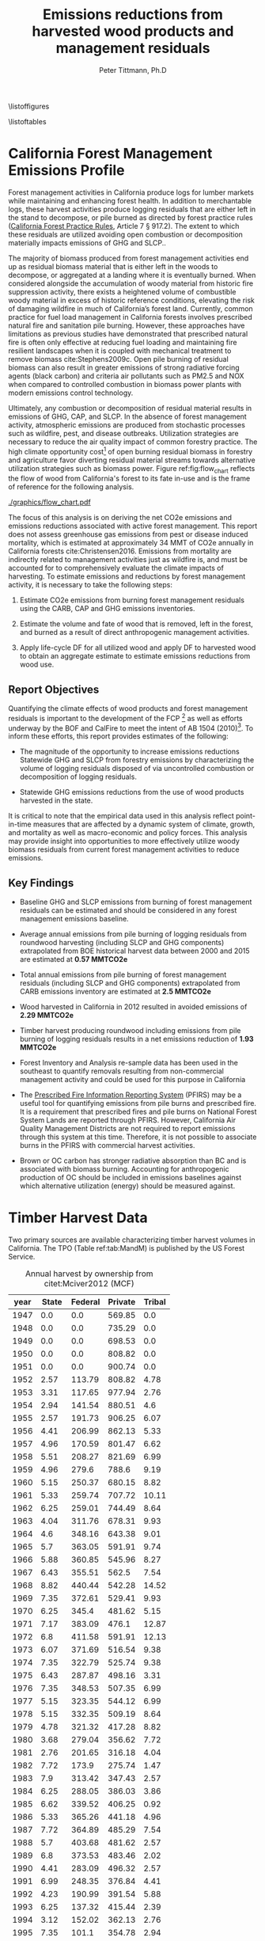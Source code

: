#+TITLE: Emissions reductions from harvested wood products and management residuals
#+AUTHOR: Peter Tittmann, Ph.D
#+email: pwt@berkeley.edu
#+LaTeX_CLASS: article
#+LaTeX_CLASS_OPTIONS: [a4paper,titlepage]
#+LaTeX_HEADER: \usepackage{amssymb,amsmath}
#+LaTeX_HEADER: \usepackage{natbib}
#+LaTeX_HEADER: \usepackage[margin=2cm]{geometry}
#+LaTeX_HEADER: \usepackage{fancyhdr} %For headers and footers
#+LaTeX_HEADER: \pagestyle{fancy} %For headers and footers
#+LATEX_HEADER: \usepackage{acronym}
#+LATEX_HEADER: \usepackage{fontspec}
#+latex_header: \usepackage{authblk} 
#+latex_header: \affil[1]{UC Berkeley, Woody Biomass Group}
#+LATEX_HEADER_EXTRA: \setmainfont{FreightSans Pro}
#+LATEX_HEADER_EXTRA:\acrodef{GHG}{Greenhouse Gas}
#+LATEX_HEADER_EXTRA:\acrodef{SLCP}{Short-Lived Climate Pollutants}
#+LATEX_HEADER_EXTRA:\acrodef{CAP}{Criteria Air Pollutants}
#+LATEX_HEADER_EXTRA:\acrodef{PM2.5}{Particulate Matter 2.5 $\mu$m}
#+LATEX_HEADER_EXTRA:\acrodef{NOX}{Oxides of Nitrogen}
#+LATEX_HEADER_EXTRA:\acrodef{CO2e}{Carbon Dioxide Equivalents}
#+LATEX_HEADER_EXTRA:\acrodef{CARB}{California Air Resources Board}
#+LATEX_HEADER_EXTRA:\acrodef{DF}{Displacement Factor}
#+LATEX_HEADER_EXTRA:\acrodef{FCP}{Forest Climate Plan}
#+LATEX_HEADER_EXTRA:\acrodef{BOF}{California Board of Forestry}
#+LATEX_HEADER_EXTRA:\acrodef{BC}{Black Carbon}
#+LATEX_HEADER_EXTRA:\acrodef{TC}{Total Carbon}
#+LATEX_HEADER_EXTRA:\acrodef{BOE}{California Board of Equalization}
#+LATEX_HEADER_EXTRA:\acrodef{TPO}{Timber Products Output}
#+LATEX_HEADER_EXTRA:\acrodef{OC}{Organic Carbon}
#+LaTeX_HEADER: \usepackage{lastpage} %For getting page x of y
#+LaTeX_HEADER: \usepackage{float} %Allows the figures to be positioned and formatted nicely
#+LaTeX_HEADER: \floatstyle{boxed} %using this

#+LaTeX_HEADER: \restylefloat{figure} %and this command
#+LaTeX_HEADER: \usepackage{url} %Formatting of yrls
#+LATEX_HEADER: \rhead{\includegraphics[width=3cm]{berkeley}}
#+LaTeX_HEADER: \chead{}
#+LaTeX_HEADER: \lfoot{Draft}
#+LaTeX_HEADER: \cfoot{}
#+LaTex_HEADER: \setlength{\parskip}{1em}
#+LaTeX_HEADER: \rfoot{\thepage\ of \pageref{LastPage}}

\thispagestyle{empty}
 
\listoffigures
 
\listoftables
 
\newpage
 
\pagenumbering{arabic}
\begin{vplace}[0.7]

\small In accordance with Federal law and U.S. Department of Agriculture policy, this institution is prohibited from discriminating on the basis of race, color, national origin, sex, age, or disability. (Not all prohibited bases apply to all programs.)
To file a complaint of discrimination, write USDA, Director, Office of Civil Rights, Room 326-W, Whitten Building, 1400 Independence Avenue, SW, Washington, DC 20250-9410 or call (202) 720-5964 (voice and TDD).
USDA is an equal opportunity provider and employer.
\end{vplace}

\pagebreak
* California Forest Management Emissions Profile

Forest management activities in California produce logs for lumber markets while maintaining and enhancing forest health. In addition to merchantable logs, these harvest activities produce logging residuals that are either left in the stand to decompose, or pile burned as directed by forest practice rules ([[http://calfire.ca.gov/resource_mgt/downloads/2013_FP_Rulebook_with_Tech_RuleNo1.pdf][California Forest Practice Rules]], Article 7 §
917.2). The extent to which these residuals are utilized avoiding open combustion or decomposition materially impacts emissions of \ac{GHG} and \ac{SLCP}..

The majority of biomass produced from forest management activities end up as residual biomass material that is either left in the woods to decompose, or aggregated at a landing where it is eventually burned. When considered alongside the accumulation of woody material from historic fire suppression activity, there exists a heightened volume of combustible woody material in excess of historic reference conditions, elevating the risk of damaging wildfire in much of California’s forest land. Currently, common practice for fuel load management in California forests involves prescribed natural fire and sanitation pile burning. However, these approaches have limitations as previous studies have demonstrated that prescribed natural fire is often only effective at reducing fuel loading and maintaining fire resilient landscapes when it is coupled with mechanical treatment to remove biomass cite:Stephens2009c. Open pile burning of residual biomass can also result in greater emissions of strong radiative forcing agents (black carbon) and criteria air pollutants such as \ac{PM2.5} and \ac{NOX} when compared to controlled combustion in biomass power plants with modern emissions control technology. 

Ultimately, any combustion or decomposition of residual material results in emissions of \ac{GHG}, \ac{CAP}, and \ac{SLCP}. In the absence of forest management activity, atmospheric emissions are produced from stochastic processes such as wildfire, pest, and disease outbreaks. Utilization strategies are necessary to reduce the air quality impact of common forestry practice. The high climate opportunity cost[fn:4] of open burning residual biomass in forestry and agriculture favor diverting residual material streams towards alternative utilization strategies such as biomass power. Figure ref:fig:flow_chart reflects the flow of wood
from California's forest to its fate in-use and is the frame of
reference for the following analysis.

#+CAPTION: Wood flows from timber harvest in California \label{fig:flow_chart}
#+ATTR_LATEX: :width 0.75\textwidth
[[./graphics/flow_chart.pdf]]

# [[https://www.lucidchart.com/publicSegments/view/fb78eea4-7fba-4a78-8e98-25fdd66a3df2/image.png]]



# #+CAPTION: Overview of fates of wood resulting from harvest and mortality in California forests. Note that time is not represented in this figure. \label{fig:wood_fates} 
# #+ATTR_LATEX: :width 0.75\textwidth
# [[./graphics/wood_fates_rs.pdf]]


The focus of this analysis is on deriving the net \ac{CO2e} emissions and emissions reductions associated with active forest management. This report does not assess greenhouse gas emissions from pest or disease induced mortality, which is estimated at approximately 34 MMT of \ac{CO2e} annually in California forests cite:Christensen2016. Emissions from mortality are indirectly related to management activities just as wildfire is, and must be accounted for to comprehensively evaluate the climate impacts of harvesting. To estimate emissions and reductions by forest  management activity, it is necessary to take the following steps:

1. Estimate \ac{CO2e} emissions from burning forest management
   residuals using the \ac{CARB}, \ac{CAP} and \ac{GHG} emissions inventories.

2. Estimate the volume and fate of wood that is removed, left in the
   forest, and burned as a result of direct anthropogenic management
   activities.

3. Apply life-cycle \ac{DF} for all utilized wood and apply \ac{DF} to harvested wood to obtain an aggregate estimate to estimate emissions reductions from wood use.

** Report Objectives

Quantifying the climate effects of wood products and forest management
residuals is important to the development of the \ac{FCP} [fn:1] as well as efforts underway by the \ac{BOF} and CalFire to meet the intent of AB 1504 (2010)[fn:2]. To inform these efforts, this report provides estimates of the following:

 - The magnitude of the opportunity to increase emissions reductions Statewide \ac{GHG} and \ac{SLCP} from forestry emissions by characterizing the volume  of logging residuals disposed of via uncontrolled combustion or decomposition of logging residuals.

 - Statewide \ac{GHG} emissions reductions from the use of wood products harvested in the state.

It is critical to note that the empirical data used in this analysis reflect point-in-time measures that are affected by a dynamic system of climate, growth, and mortality as well as macro-economic and policy forces. This analysis may provide insight into opportunities to more effectively utilize woody biomass residuals from current forest management activities to reduce emissions. 

** Key Findings
- Baseline \ac{GHG} and \ac{SLCP} emissions from burning of forest
  management residuals can be estimated and should be considered in
  any forest management emissions baseline.

- Average annual emissions from pile burning of logging residuals from roundwood harvesting
  (including \ac{SLCP} and \ac{GHG} components) extrapolated from \ac{BOE} historical harvest data between 2000 and 2015 are estimated at *0.57 MMTCO2e*

- Total annual emissions from pile burning of forest management residuals
  (including \ac{SLCP} and \ac{GHG} components) extrapolated from CARB emissions
  inventory are estimated at *2.5 MMTCO2e*

- Wood harvested in California in 2012 resulted in avoided emissions of
  *2.29 MMTCO2e*

- Timber harvest producing roundwood including emissions from pile burning of logging residuals results in a net emissions reduction of *1.93 MMTCO2e*

- Forest Inventory and Analysis re-sample data has been used in the
  southeast to quantify removals resulting from non-commercial
  management activity and could be used for this purpose in California

- The [[https://ssl.arb.ca.gov/pfirs/][Prescribed Fire Information Reporting System]] (PFIRS) may be a useful tool for quantifying
  emissions from pile burns and prescribed fire. It is a requirement that prescribed fires and pile
  burns on National Forest System Lands are reported through PFIRS. However, California Air Quality Management
  Districts are not required to report emissions through this system at this time. Therefore, it is not possible to associate burns in the PFIRS with commercial harvest activities.

- Brown or \ac{OC} carbon has stronger radiative absorption than \ac{BC} and is associated with biomass burning. Accounting for anthropogenic production of \ac{OC} should be included in emissions baselines against which alternative utilization (energy) should be measured against.

* Timber Harvest Data

Two primary sources are available characterizing timber harvest volumes in California.  The \ac{TPO} (Table ref:tab:MandM) is published by the US Forest Service. 

#+NAME:   tab:MandM
#+BEGIN_SRC sqlite :db fcat_biomass.sqlite :colnames yes :exports results
select year, printf("%.2f",state/5.44) "State", printf("%.2f",(blm+nat_forest)/5.44) "Federal", printf("%.2f",private/5.44) "Private", printf("%.2f",tribal/5.44) "Tribal" from mm_hist;
#+END_SRC

#+ATTR_LATEX: :environment longtable
#+CAPTION: Annual harvest by ownership from citet:Mciver2012 (MCF)\label{tab:MandM}
#+RESULTS: tab:MandM
| year | State | Federal | Private | Tribal |
|------+-------+---------+---------+--------|
| 1947 |   0.0 |     0.0 |  569.85 |    0.0 |
| 1948 |   0.0 |     0.0 |  735.29 |    0.0 |
| 1949 |   0.0 |     0.0 |  698.53 |    0.0 |
| 1950 |   0.0 |     0.0 |  808.82 |    0.0 |
| 1951 |   0.0 |     0.0 |  900.74 |    0.0 |
| 1952 |  2.57 |  113.79 |  808.82 |   4.78 |
| 1953 |  3.31 |  117.65 |  977.94 |   2.76 |
| 1954 |  2.94 |  141.54 |  880.51 |    4.6 |
| 1955 |  2.57 |  191.73 |  906.25 |   6.07 |
| 1956 |  4.41 |  206.99 |  862.13 |   5.33 |
| 1957 |  4.96 |  170.59 |  801.47 |   6.62 |
| 1958 |  5.51 |  208.27 |  821.69 |   6.99 |
| 1959 |  4.96 |   279.6 |   788.6 |   9.19 |
| 1960 |  5.15 |  250.37 |  680.15 |   8.82 |
| 1961 |  5.33 |  259.74 |  707.72 |  10.11 |
| 1962 |  6.25 |  259.01 |  744.49 |   8.64 |
| 1963 |  4.04 |  311.76 |  678.31 |   9.93 |
| 1964 |   4.6 |  348.16 |  643.38 |   9.01 |
| 1965 |   5.7 |  363.05 |  591.91 |   9.74 |
| 1966 |  5.88 |  360.85 |  545.96 |   8.27 |
| 1967 |  6.43 |  355.51 |   562.5 |   7.54 |
| 1968 |  8.82 |  440.44 |  542.28 |  14.52 |
| 1969 |  7.35 |  372.61 |  529.41 |   9.93 |
| 1970 |  6.25 |   345.4 |  481.62 |   5.15 |
| 1971 |  7.17 |  383.09 |   476.1 |  12.87 |
| 1972 |   6.8 |  411.58 |  591.91 |  12.13 |
| 1973 |  6.07 |  371.69 |  516.54 |   9.38 |
| 1974 |  7.35 |  322.79 |  525.74 |   9.38 |
| 1975 |  6.43 |  287.87 |  498.16 |   3.31 |
| 1976 |  7.35 |  348.53 |  507.35 |   6.99 |
| 1977 |  5.15 |  323.35 |  544.12 |   6.99 |
| 1978 |  5.15 |  332.35 |  509.19 |   8.64 |
| 1979 |  4.78 |  321.32 |  417.28 |   8.82 |
| 1980 |  3.68 |  279.04 |  356.62 |   7.72 |
| 1981 |  2.76 |  201.65 |  316.18 |   4.04 |
| 1982 |  7.72 |   173.9 |  275.74 |   1.47 |
| 1983 |   7.9 |  313.42 |  347.43 |   2.57 |
| 1984 |  6.25 |  288.05 |  386.03 |   3.86 |
| 1985 |  6.62 |  339.52 |  406.25 |   0.92 |
| 1986 |  5.33 |  365.26 |  441.18 |   4.96 |
| 1987 |  7.72 |  364.89 |  485.29 |   7.54 |
| 1988 |   5.7 |  403.68 |  481.62 |   2.57 |
| 1989 |   6.8 |  373.53 |  483.46 |   2.02 |
| 1990 |  4.41 |  283.09 |  496.32 |   2.57 |
| 1991 |  6.99 |  248.35 |  376.84 |   4.41 |
| 1992 |  4.23 |  190.99 |  391.54 |   5.88 |
| 1993 |  6.25 |  137.32 |  415.44 |   2.39 |
| 1994 |  3.12 |  152.02 |  362.13 |   2.76 |
| 1995 |  7.35 |   101.1 |  354.78 |   2.94 |
| 1996 | 10.11 |    86.4 |  365.81 |   2.39 |
| 1997 |  8.64 |  101.65 |   375.0 |   2.76 |
| 1998 |  4.78 |   83.46 |  356.62 |   2.94 |
| 1999 |   0.0 |     0.0 |  349.26 |    0.0 |
| 2000 |  3.49 |   63.42 |  345.59 |   1.84 |
| 2001 |  2.94 |   56.07 |  272.06 |   1.84 |
| 2002 |  0.18 |   31.38 |  279.41 |    2.5 |
| 2003 |  0.18 |   28.85 |  277.57 |   3.29 |
| 2004 |  0.18 |   20.78 |  292.28 |   3.05 |
| 2005 |  0.18 |   43.66 |  275.74 |   1.95 |
| 2006 |  0.74 |   41.61 |  318.01 |   2.37 |
| 2007 |  0.18 |   58.57 |  264.71 |   3.55 |
| 2008 |  0.18 |    37.7 |  233.46 |   2.48 |
| 2009 |  0.18 |   30.37 |  136.95 |   0.72 |
| 2010 |  0.18 |   49.89 |  189.34 |   1.79 |
| 2011 |  0.18 |   55.42 |  207.72 |    2.1 |
| 2012 |  5.13 |   37.39 |  218.75 |   1.49 |




In addition to the \ac{TPO}, the \ac{BOE} also reports historic timber harvest volumes.  Comparing between years where both sources report data, the BOE database reports on average, 8% less volume than the TPO (Table ref:tab:tpo_boe) database. This is reasonable considering that:

1. BOE data may be under-reported, as there may be a financial incentive to reduce tax burden
2. BOE does not include volume harvested from native American tribal lands in the state

#+NAME:   tab:tpo_boe
#+BEGIN_SRC sqlite :db fcat_biomass.sqlite :colnames yes :exports results
select year, state+blm+nat_forest+private as "McIver, et. al. (2012) MMBF", total_mmbf "BOE MMBF", printf("%.2f",total_mmbf/(state+blm+nat_forest+private)) as "BOE/M&M" from mm_hist join boe using (year) where state+blm+nat_forest+private >0;
#+END_SRC

#+ATTR_LATEX: :environment longtable
#+CAPTION: Total annual harvest reported by citet:Mciver2012 and California Board of Equalization.\label{tab:tpo_boe}
#+RESULTS: tab:tpo_boe
| year | McIver, et. al. (2012) MMBF | BOE MMBF | BOE/M&M |
|------+-----------------------------+----------+---------|
| 1978 |                      4606.0 |     4491 |    0.98 |
| 1979 |                      4044.0 |     3991 |    0.99 |
| 1980 |                      3478.0 |     3164 |    0.91 |
| 1981 |                      2832.0 |     2672 |    0.94 |
| 1982 |                      2488.0 |     2318 |    0.93 |
| 1983 |                      3638.0 |     3358 |    0.92 |
| 1984 |                      3701.0 |     3546 |    0.96 |
| 1985 |                      4093.0 |     3818 |    0.93 |
| 1986 |                      4416.0 |     4265 |    0.97 |
| 1987 |                      4667.0 |     4500 |    0.96 |
| 1988 |                      4847.0 |     4670 |    0.96 |
| 1989 |                      4699.0 |     4424 |    0.94 |
| 1990 |                      4264.0 |     4021 |    0.94 |
| 1991 |                      3439.0 |     3195 |    0.93 |
| 1992 |                      3192.0 |     2973 |    0.93 |
| 1993 |                      3041.0 |     2871 |    0.94 |
| 1994 |                      2814.0 |     2316 |    0.82 |
| 1995 |                      2520.0 |     2306 |    0.92 |
| 1996 |                      2515.0 |     2273 |     0.9 |
| 1997 |                      2640.0 |     2400 |    0.91 |
| 1998 |                      2420.0 |     2091 |    0.86 |
| 1999 |                      2429.0 |     2144 |    0.88 |
| 2000 |                      2244.0 |     1966 |    0.88 |
| 2001 |                      1801.0 |     1603 |    0.89 |
| 2002 |                     1691.73 |     1690 |     1.0 |
| 2003 |                     1667.95 |     1663 |     1.0 |
| 2004 |                   1704.0305 |     1706 |     1.0 |
| 2005 |                      1738.5 |     1725 |    0.99 |
| 2006 |                     1960.35 |     1631 |    0.83 |
| 2007 |                      1759.6 |     1626 |    0.92 |
| 2008 |                   1476.0745 |     1372 |    0.93 |
| 2009 |                      911.19 |      805 |    0.88 |
| 2010 |                     1302.38 |     1161 |    0.89 |
| 2011 |                      1432.5 |     1288 |     0.9 |
| 2012 |                      1421.3 |     1307 |    0.92 |

The \ac{TPO} reports harvest from tribal lands, which produces an average 0.74% of the total annual harvest in the state for the 37 years of parallel data. For
this analysis we relied more on \ac{BOE} estimates but use \ac{TPO} when necessary. 

* Estimating CO2 Equivalent Emissions from In-Forest Biomass Combustion


The \ac{CARB} reports on emissions from in-forest biomass combustion with current \ac{GHG} and \ac{CAP} [[http://www.arb.ca.gov/ei/ei.htm][emissions inventories]]. Both are necessary resources for establishing aggregate annual climate-forcing emissions (Figure ref:fig:burn_diag). 
The GHG inventory captures
gases with radiative forcing properties including CO2 and CH4, but does not capture elemental
carbon or \ac{BC} emissions which also have strong radiative
forcing properties (Table ref:tab:bc_gwp). The citet:CaliforniaAirResourcesBoard2015,CaliforniaAirResourcesBoard2016
\ac{CAP} report captures \ac{SLCP} emissions from wildfire
(src_python{return(0.66*122)} MMTCO2e) and prescribed fire
(src_python{return(0.03*122)} MMTCO2e) from which black carbon emissions may be estimated. However, no reference in the CAP report is made to the source of these
SLCP estimates. When viewed in aggregate, a comprehensive reporting of total climate impact from anthropogenic burning may be estimated. 


#+CAPTION: Data sources available from CARB for estimating \ac{GHG} and \ac{SLCP} emissions from forest management. \label{fig:burn_diag}
#+ATTR_LATEX: :width 0.75\textwidth
#+Results: fig:burn_diag
[[./graphics/burning.pdf]]

The \ac{GHG} inventory captures
gases with radiative forcing properties including CO2 and CH4, but does not capture elemental
carbon or \ac{BC} emissions which also have strong radiative
forcing properties (Table ref:tab:bc_gwp). 

#+NAME: tab:bc_gwp
#+BEGIN_SRC sqlite :db fcat_biomass.sqlite :colnames yes :exports results
select gwp_20 "GWP_{20}",
       gwp_20_std "GWP\sigma_{20}",
       gwp_100 "GWP_{100}",
       gwp_100_std "GWP\sigma_{100}",
       gwp_500 "GWP_{500}",
       gwp_500_std "GWP\sigma_{500}",
       source "Source" from bc_gwp;
#+END_SRC

#+CAPTION: Range of Global Warming Potential(GWP) values for Black Carbon.\label{tab:bc_gwp}
#+RESULTS: tab:bc_gwp
| GWP_{20} | GWP\sigma_{20} | GWP_{100} | GWP\sigma_{100} | GWP_{500} | GWP\sigma_{500} | Source                          |
|----------+----------------+-----------+-----------------+-----------+-----------------+---------------------------------|
|   2200.0 |         888.82 |    633.33 |          255.41 |    193.33 |           77.67 | citet:Fuglestvedt2010           |
|   3200.0 |                |     900.0 |                 |           |                 | citet:CaliforniaAirResourcesBoard2015 |


The citet:CaliforniaAirResourcesBoard2015,CaliforniaAirResourcesBoard2016
\ac{CAP} report captures \ac{SLCP} emissions from wildfire
(src_python{return(0.66*122)} MMTCO2e) and prescribed fire
(src_python{return(0.03*122)} MMTCO2e) from which \ac{BC} emissions may be estimated. However, no reference in the \ac{CAP} report is made to the source of these
SLCP estimates. When viewed in aggregate, a comprehensive estimate of total climate impact from anthropogenic burning may be made. 

** Estimating biomass combustion from 'Forest Management' using the \acl{CARB} \acl{CAP} inventory.

To estimate total biomass from \ac{PM2.5}, I assume 90% consumption of biomass in piles and use the relationship of pile tonnage to PM emissions as calculated from the [[http://depts.washington.edu/nwfire/piles/][Piled Fuels Biomass and Emissions Calculator]] provided by the Washington State Department of Natural Resources (Table ref:tab:pfbec). This calculator is based on the [[http://www.fs.fed.us/pnw/fera/research/smoke/consume/index.shtml][Consume]] fire behavior model published by the US Forest Service. 

#+NAME: tab:pfe_calc
#+BEGIN_SRC python :results raw :exports results
import pandas as pd
from tabulate import tabulate

# Emissions ratios frrom consume
pfbec = pd.read_csv('fera_pile_cemissions.csv', header=1)
items=['Pile Type',
       'Adjusted Volume (ft^3)',
       'Pile Biomass (tons)',
       'Consumed Fuel (tons)',
       'PM2.5 (tons)',
       'CO2 (tons)',
       'CH4 (tons)']
items.pop(1)
return(tabulate([list(row) for row in pfbec[items].values], headers=items, tablefmt = 'orgtbl'))
#+END_SRC
#+NAME: pfbec
#+CAPTION: Ratios of biomass to \ac{GHG} emissions from the Piled Fuels Emissions Calculator and based on the CONSUME model.label:tab:pfbec 
#+RESULTS: tab:pfe_calc
| Pile Type   | Pile Biomass (tons) | Consumed Fuel (tons) | PM2.5 (tons) | CO2 (tons) | CH4 (tons) |
|-------------+---------------------+----------------------+--------------+------------+------------|
| Half sphere |             1.36018 |              1.22416 |   0.00826308 |    2.03664 | 0.00343071 |


The ratio of \ac{PM2.5} to unburned tonnage used in this report are found in Table ref:tab:pm_ratios. 

#+CAPTION: Ratio of piled biomass \ac{PM2.5} used in this report. label:tab:pm_ratios
| Ratio                     |     Value |
|---------------------------+-----------|
| \ac{PM2.5} \Delta Biomass | 164.60932 |
#+TBLFM: @2$2=remote(pfbec,@2$2)/remote(pfbec,@2$4)


Using these ratios we then estimate biomass consumed based on reported \ac{PM2.5} emissions in the \ac{CARB} \ac{CAP} inventory (Table ref:tab:cap_biomass)

#+NAME:   tab:cap_pmbiomass2015
#+BEGIN_SRC sqlite :db fcat_biomass.sqlite :colnames yes :exports results
select year,printf("%.2f","PM2_5"*365) "PM2.5 (t)", printf("%.2f","PM2_5"*365*(1.360178/0.008263)) "Pile-Burned Biomass (t)" from cpe_allyears where eicsoun = 'FOREST MANAGEMENT';
#+END_SRC
#+CAPTION: Forest biomass burned in piles based on ARB-reported PM2.5 emissions in the 'Forest Management' category. label:tab:cap_biomass
#+RESULTS: tab:cap_pmbiomass2015
| YEAR | PM2.5 (t) | Pile-Burned Biomass (t) |
|------+-----------+-------------------------|
| 2000 |   5474.31 |               901129.28 |
| 2005 |   5474.31 |               901129.28 |
| 2010 |   5474.31 |               901129.28 |
| 2012 |    5477.3 |               901621.96 |
| 2015 |   5480.51 |               902150.69 |

** Estimating biomass combustion from using the \acl{CARB} \acl{CAP} inventory.
The estimate of biomass consumed in 'Forest 'Management' using this methodology far exceeds the total volume of biomass residuals produced from commercial timber harvesting in the state. Using the \ac{BOE} historical harvest data, logging residual production rates for commercial timber harvest from cite:Morgan and bioenergy consumption from cite:Mciver2012 (Table ref:tab:bio_vol) we can estimate the volume of logging residuals produced.

#+NAME: bar
#+BEGIN_SRC sqlite :db fcat_biomass.sqlite :colnames yes :exports results
select "index" as year,
       Bioenergy as "Percent of roundwood harvest used in bioenergy"
from mciver_bio
where "Bioenergy" is not null;
#+END_SRC

#+CAPTION: % volume of wood diverted to Bioenergy use by year \label{tab:bio_vol}
#+RESULTS: bar
| year | Percent of roundwood harvest used in bioenergy |
|------+------------------------------------------------|
| 2000 |                                            2.4 |
| 2006 |                                            3.6 |
| 2012 |                                            8.2 |

The availability of data for bioenergy consumption of logging residuals does not allow us to precisely estimate the consumption for years other than reported by cite:Mciver2012. In this analysis, for years that bioenergy consumption is reported, I use that value. As the states biomass energy infrastructure began to consume substantial amounts of residual in the early 1980's citep:Morris2000, we assume that the average consumption from the 3 years reported is representative annual consumption. For years before 1980, we assume no bioenergy consumption.  This approach is less than ideal as there has been a great deal of variability in the appetite for logging residuals from biomass power plants. Un-utilized logging residues are estimated from logging residuals not used in bioenergy (Table ref:tab:un_lr). These results are based on a normal probability distribution defined by an estimate (0.0615 cf logging residuals per cf of growing-stock removals) and a range (\pm 0.00229 cf/cf) at the 95% confidence interval for logging residual generation from roundwood harvest. This is one of several factors contributing to instances where bioenergy consumption is greater than logging residues  produced. Other factors include:

+ Lack of temporal resolution in bioenergy consumption
+ Consumption by biomass power plants of in-woods residuals produced from forest management that did not result in commercial roundwood harvest


#+NAME: tab:unused_lr
#+BEGIN_SRC python :results raw :exports results
import pandas as pd
import utils as ut
from tabulate import tabulate

wood_density = ut.constants['wDens']['value']
mt2lbs = 2204.62  # lbs/metric ton
sqdb = ut.sqlitedb()
sqdb['cx'].create_function('log_res', 2, ut.lr)

lr = pd.read_sql_query('select year, total_mmbf/{0} totalmcf, log_res(year, total_mmbf/{0}) logres_mcf from boe'.format(ut.mmbf2mcf),
                       sqdb['cx'])

lr['lr_mbdt'] = lr['logres_mcf'] * wood_density / mt2lbs
lr['tBioe_mbdt'] = lr['totalmcf']* lr['year'].apply(ut.bioPct) *wood_density / mt2lbs
lr['lr_unutilized'] = lr['lr_mbdt']-lr['tBioe_mbdt']
lr.to_sql('lr_un', sqdb['cx'], if_exists = 'replace')
showcolumns=['year','lr_mbdt','tBioe_mbdt', 'lr_unutilized']
return(tabulate([list(row) for row in lr[showcolumns].values], headers=['Year','Logging Residues','Bioenergy','Unutilized Logging Residuals'], tablefmt = 'orgtbl'))
#+END_SRC
#+ATTR_LaTeX: \longtable
#+CAPTION: Probabilistic disposition of logging residuals from roundwood harvest in CA. Volume in million bone-dry tons.label:tab:un_lr  
#+RESULTS: tab:unused_lr
| Year | Logging Residues | Bioenergy | Unutilized Logging Residuals |
|------+------------------+-----------+------------------------------|
| 1978 |          1.30095 |         0 |                      1.30095 |
| 1979 |        0.0585309 |         0 |                    0.0585309 |
| 1980 |         0.458728 |  0.348909 |                     0.109819 |
| 1981 |           0.5861 |  0.294654 |                     0.291446 |
| 1982 |         0.474519 |  0.255616 |                     0.218903 |
| 1983 |          1.19354 |  0.370302 |                     0.823238 |
| 1984 |         0.951765 |  0.391033 |                     0.560732 |
| 1985 |          1.31912 |  0.421028 |                     0.898092 |
| 1986 |          1.11167 |  0.470321 |                     0.641351 |
| 1987 |         0.842042 |  0.496235 |                     0.345807 |
| 1988 |         0.601367 |  0.514982 |                    0.0863847 |
| 1989 |          1.03686 |  0.487854 |                      0.54901 |
| 1990 |          1.08897 |  0.443414 |                     0.645556 |
| 1991 |          1.05167 |  0.352327 |                     0.699341 |
| 1992 |         0.824893 |  0.327846 |                     0.497047 |
| 1993 |         0.787983 |  0.316598 |                     0.471385 |
| 1994 |         0.641195 |  0.255396 |                     0.385799 |
| 1995 |          0.55756 |  0.254293 |                     0.303267 |
| 1996 |          0.41068 |  0.250654 |                     0.160026 |
| 1997 |         0.423072 |  0.264659 |                     0.158413 |
| 1998 |         0.222745 |  0.230584 |                  -0.00783889 |
| 1999 |         0.176955 |  0.236429 |                   -0.0594733 |
| 2000 |         0.363598 |  0.109927 |                     0.253672 |
| 2001 |         0.283905 |   0.17677 |                     0.107135 |
| 2002 |         0.301036 |  0.186364 |                     0.114672 |
| 2003 |         0.274753 |  0.183387 |                    0.0913665 |
| 2004 |         0.180825 |  0.188128 |                  -0.00730354 |
| 2005 |         0.256487 |  0.190224 |                     0.066263 |
| 2006 |         0.300147 |  0.136793 |                     0.163353 |
| 2007 |         0.120752 |  0.179306 |                    -0.058554 |
| 2008 |         0.211075 |  0.151297 |                    0.0597787 |
| 2009 |        0.0990515 |  0.088771 |                    0.0102805 |
| 2010 |         0.142185 |  0.128029 |                    0.0141567 |
| 2011 |         0.145133 |  0.142034 |                    0.0030994 |
| 2012 |         0.215804 |  0.249688 |                   -0.0338835 |
| 2013 |          0.22961 |  0.181402 |                    0.0482086 |
| 2014 |         0.162424 |  0.161662 |                  0.000761788 |

In the absence of empirical data reflecting the actual combustion of logging residuals and considering that in much of the states timber producing region tree-length or log-length yarding methods are used which do not result in accumulation of logging residuals at a landing as is the case with whole-tree yarding, we might assume 50% of the logging residuals not used in bioenergy would be burned in open piles per California Forest Practice Rules. 

** Estimating Black Carbon Emissions from Biomass Burning

\acf{BC} is not directly reported by statewide emissions summaries.\ac{BC} is a fraction of the \ac{TC} component of \ac{PM2.5}. \ac{PM2.5} emissions are published annually by \ac{CARB} ([[http://www.arb.ca.gov/ei/emissiondata.htm][Criteria air pollutant (CAP) emissions estimates]]). 
By using the 2015 CAP emissions estimates shown in Table ref:tab:arb_pm_ann with estimated ratios of 
smoldering to flaming combustion for hand/machine piled burns, prescribed 
natural fire and wildfire from citet:Ward1989, Black Carbon emissions
can be calculated from PM
2.5 with Eq. eqref:eq-bc


#+NAME: tab:arb_pm
#+BEGIN_SRC sqlite :db fcat_biomass.sqlite :colnames yes :exports results
select eicsoun as 'Source (\ac{CARB} nomenclature)',
case when eicsoun = 'ALL VEGETATION'
     then 'Wildfire'
     when eicsoun = 'FOREST MANAGEMENT'
     then 'Pile burning'
     when eicsoun = 'WILDLAND FIRE USE (WFU)'
     then 'Prescribed natural fire'
end as 'Description',
printf("%.2f", pm2_5*365) as '\ac{PM2.5} (t y^{-1})' from cpe_2015 WHERE eicsoun in ('FOREST MANAGEMENT','WILDLAND FIRE USE (WFU)','ALL VEGETATION');
#+END_SRC

#+CAPTION: Emissions of PM 2.5 in 2015 as reported by CARB. label:tab:arb_pm_ann
#+RESULTS: tab:arb_pm
| Source (\ac{CARB} nomenclature) | Description             | \ac{PM2.5} (t y^{-1}) |
|---------------------------------+-------------------------+-----------------------|
| ALL VEGETATION                  | Wildfire                |             137630.15 |
| FOREST MANAGEMENT               | Pile burning            |               5480.51 |
| WILDLAND FIRE USE (WFU)         | Prescribed natural fire |               6802.43 |



Using the 2015 \ac{CAP} emissions estimates shown in Table ref:tab:arb_pm_ann with estimated ratios of smoldering to flaming combustion for hand/machine piled burns, prescribed natural fire and wildfire from citet:Ward1989, \ac{BC} emissions can be estimated from PM 2.5 using equation eqref:eq-bc


#+BEGIN_LaTeX
\begin{align}
BC &= \left( PM_{2.5} \times F \times TC_f \times BC_f\right) + \left( PM_{2.5} \times S \times TC_s \times BC_s\right) \label{eq-bc} \\
\text{where:} \nonumber \\
BC &= \text{Black Carbon (mass units)} \nonumber \\
PM_{2.5} &= PM_{2.5} \text{ (mass units)} \nonumber \\
F &= \text{Percent of combustion in flaming phase} \nonumber \\
TC_f &= \text{Total Carbon fraction of } PM_{2.5} \text{ for flaming phase} \nonumber \\
BC_f &= \text{Black Carbon fraction of Total Carbon for flaming phase} \nonumber \\
S &= \text{Percent of combustion in smoldering phase} \nonumber \\
TC_s &= \text{Total Carbon fraction of } PM_{2.5} \text{ for smoldering phase} \nonumber \\
BC_s &= \text{Black Carbon fraction of Total Carbon for smoldering phase} \nonumber
\end{align}
#+END_LaTeX

# [[http://mathurl.com/ha5ugpu.png]]



The ratio of smoldering to flaming combustion behavior for each biomass burning scenario means that each has a different \ac{BC} \Delta \ac{PM2.5}
ratio. To arrive at a rough estimate of \ac{BC} emissions based on PM2.5, ratios from  citet:Ward1989 and citet:Jenk1996 ratios in Table ref:tab:bc_pm are used herein.
#+NAME:   tab:bc_pm
#+BEGIN_SRC sqlite :db fcat_biomass.sqlite :colnames yes :exports results
select combustion 'Combustion', context 'Context', avg(tc)/100 'TC t^{-1} \ac{PM2.5}',avg(tc_coefv) 'TC_{Cv} t^{-1} \ac{PM2.5}', avg(ec)/100 'BC t^{-1} TC', avg(ec_coefv) 'BC_{Cv} t^{-1} \ac{PM2.5}', avg(oc)/100 'OC t^{-1} TC' from ward89_2 group by context, combustion;


-- Old one bad
--select source as 'Source', 
--       "Unnamed 0" as 'BC_f t^{-1} PM',
--       "Unnamed 1" as 'BC_s t^{-1} PM'
--       tc_f_cv as 'TC_f^{Cv} t^{-1} PM',
--       ec_f_cv as 'BC_f^{Cv} t^{-1} TC', 
--       tc_s_cv as 'TC_s^{Cv} t^{-1} PM',
--       ec_s_cv as 'BC_s^{Cv} t^{-1} TC' from ec_ratios;

#+END_SRC
#+CAPTION: Factors used for calculating \ac{BC} emissions. Combustion refers to flaming (f) or smoldering(s) phases and context establishes if the ratio is used in on modeling emissions from wildfire (wf) or pile burns (p). \ac{BC} is a fraction of \ac{TC} which is a fraction of total \ac{PM2.5}. \ac{OC} is reported here for reference only. Coefficients of variation (C_v) are reported here as well. \label{tab:bc_pm}
#+RESULTS: tab:bc_pm
| Combustion | Context | TC t^{-1} \ac{PM2.5} | TC_{Cv} t^{-1} \ac{PM2.5} | BC t^{-1} TC | BC_{Cv} t^{-1} \ac{PM2.5} | OC t^{-1} TC |
|------------+---------+----------------------+---------------------------+--------------+---------------------------+--------------|
| f          | p       |                0.621 |                      0.07 |        0.023 |                      0.15 |        0.598 |
| s          | p       |                0.587 |                      0.03 |         0.02 |                      0.41 |       0.5675 |
| f          | wf      |                0.608 |                      0.09 |       0.1108 |                     0.506 |       0.4976 |
| s          | wf      |                0.641 |                      0.08 |        0.045 |                      0.29 |      0.59625 |

Given the variance in \ac{BC} production from smoldering (\pm 15%) and flaming (\pm 41%) phases (Table ref:tab:bc_pm), actual emissions of \ac{BC}  may vary substantially depending on combustion. In addition to these estimates cite:Chow2010 provides an alternative source for estimates of \ac{BC} and \ac{OC} emissions in the state in 2006. Further work is necessary to evaluate the impacts of \ac{OC} on the net \ac{CO2e} emissions from pile burning. cite:Pokhrel2016 estimated the absorptive properties of \ac{OC} to be 1.5 - 2.5 that of \ac{BC}. cite:Chow2010 estimated that 29,530 Mt of \ac{OC} was emitted from wildfires in 2006. 

# [[https://github.com/peteWT/fcat_biomass/blob/master/graphics/bc_prob_gwp.png?raw=true]]


** Estimating \acl{GHG} Emissions from Biomass Burning
   The \ac{CARB} GHG emissions inventory resolved to combustion source (piles, prescribed, etc.) for forests and rangelands has not been updated since 2004. To provide a comparable estimate of GHG emissions from pile burning we use the ratio of \ac{PM2.5} to the net \ac{CO2e} emissions from all \ac{GHG} species produced from the Piled Fuels Emissions Calculator (CONSUME model equations) sources two approaches are taken. As \ac{PM2.5} is reported in the \ac{CAP} for pile burning we can apply this ratio to estimate \ac{GHG} emissions for the same time period.


To estimate \ac{GHG} emissions from *pile burning*, we use the ratio of
\ac{PM2.5} to CO2 and to CH4 from the Piled Fuels Emissions Calculator. These ratios are then applied to \ac{CARB}-reported \ac{PM2.5} emissions to estimate \ac{GHG} emissions (Table ref:tab:pfbec) .


\ac{GHG} emissions from *wildfire and prescribed fire* are difficult to estimate at present but the
[[http://www.arb.ca.gov/cc/inventory/archive/tables/net_co2_flux_2007-11-19.pdf][\ac{CARB} \ac{GHG} emissions inventory]] provided estimates for years between 1994 and 2004 (Table ref:arb_ghg_2004).

#+NAME: arb_ghg_2004
#+BEGIN_SRC sqlite :db fcat_biomass.sqlite :colnames yes :exports results
select sc_cat as "Source Category", printf("%.2f",avg(mmtco2e)) as "Average annual emissions 1994-2004 MMt CO2e" from arb_co2 where sc_cat in ('Forest and rangeland fires', 'Timber harvest slash')  group by sc_cat;
#+END_SRC
#+CAPTION: Annual \ac{GHG} Emissions estimated from CARB \ac{GHG} emissions inventory \label{arb_ghg_2004}
#+RESULTS: arb_ghg_2004
| Source Category            | Average annual emissions 1994-2004 MMt CO2e |
|----------------------------+---------------------------------------------|
| Forest and rangeland fires |                                        2.02 |
| Timber harvest slash       |                                        0.16 |

** Estimating Total Emissions from Biomass Burning
label:sec:pile_emissions

To arrive at an annual estimate of total \ac{CO2e} emissions, we combine \ac{BC} emissions estimates from the \ac{CARB} \ac{CAP} Emissions Inventory with the  [[http://www.fs.fed.us/pnw/fera/research/smoke/consume/index.shtml][USFS CONSUME]] model combustion ratios. Overall, this analysis demonstrates that substantial emissions from forest management residuals have been reported by CARB emissions inventories and that such inventories could be utilized to establish a baseline condition for \ac{CO2e} emissions from forest management (Table ref:tab:pile_summary). 

Total emissions resulting from *pile burned* forest management residuals
can then be derived for the two greenhouse asses produced from pile
burning (CO2, CH4) and from BC (Table ref:tab:arb_pm_ann).

#+NAME: tab:emissions_pb
#+BEGIN_SRC python :results raw :exports results
import utils as ut
import pandas as pd
from tabulate import tabulate

#GWP
ch4 = ut.ch4GWP

#SQLite Database connection
sqdb = ut.sqlitedb('fcat_biomass')

# Emissions ratios frrom consume
pfbec = pd.read_csv('fera_pile_cemissions.csv', header=1)

#Emissions ratios for BC from PM2.5
ward = ut.gData('13UQtRfNBSJ81PXxbYSnB2LrjHePNcvhJhrsxRBjHpoY', 475419971)

pmAnn = pd.read_sql('''
                        select year,
                                eicsoun,
                                "PM2_5"*365 an_pm25_av
                        from cpe_allyears
                        where eicsoun = 'FOREST MANAGEMENT';
                    ''', sqdb['cx'])


def pmSpRatio(sp):
    """
    calculate ratio of pm2.5 to species (CH4, Co2, biomass, etc.
    """
    return pfbec[sp]/pfbec['PM2.5 (tons)']

def bioPm(pm):
    """
    calculate biomass from Consume ratio for PM2.5
    """
    return pm * (pfbec['Pile Biomass (tons)']/pfbec['PM2.5 (tons)'])

#Calculate CO2 from biomass
co2t = lambda x: x * pmSpRatio('CO2 (tons)')

#Calculate CH4 from biomass
ch4t = lambda x: x* pmSpRatio('CH4 (tons)')

pmAnn['biomass_t']=pmAnn.an_pm25_av.apply(bioPm)
pmAnn['co2_t'] = pmAnn.an_pm25_av.apply(co2t)
pmAnn['ch4_t'] = pmAnn.an_pm25_av.apply(ch4t)
pmAnn['ch4_co2e'] = pmAnn.ch4_t * ch4
pmAnn['bc_co2e']= pmAnn.an_pm25_av.apply(ut.pm2bcPiles)
pmAnn['bc_co2e_h']= pmAnn.an_pm25_av.apply(ut.pm2bcPiles, est='high')
pmAnn['bc_co2e_l']= pmAnn.an_pm25_av.apply(ut.pm2bcPiles, est='low')
#pmAnn['t_co2e']= pmAnn.co2_t + pmAnn.ch4_co2e + pmAnn.bc_co2e
pmAnn.to_sql('cap_piles', sqdb['cx'], if_exists = 'replace')

return(tabulate([list(row) for row in pmAnn[['YEAR','EICSOUN','co2_t','ch4_co2e','bc_co2e','bc_co2e_h','bc_co2e_l']].values], headers=['Year','Emissions source','CO2 (t)', 'CH4 (tCO2e)', 'BC (tCO2e)', 'BC-h (tCO2e)', 'BC-l (tCO2e)'], tablefmt = 'orgtbl'))
#+END_SRC

#+NAME: bc_emissions
#+CAPTION: Emissions of \ac{SLCP} and \ac{GHG} from the 'Forest Management' \ac{CAP} \ac{PM2.5} emissions inventory. label:tab:ghg_slcp
#+RESULTS: tab:emissions_pb
| Year | Emissions source  |     CO2 (t) | CH4 (tCO2e) |  BC (tCO2e) | BC-h (tCO2e) | BC-l (tCO2e) |
|------+-------------------+-------------+-------------+-------------+--------------+--------------|
| 2000 | FOREST MANAGEMENT | 1.34928e+06 |     63639.8 | 6.21335e+06 |  7.18357e+06 |  5.31602e+06 |
| 2005 | FOREST MANAGEMENT | 1.34928e+06 |     63639.8 | 6.21335e+06 |  7.18357e+06 |  5.31602e+06 |
| 2010 | FOREST MANAGEMENT | 1.34928e+06 |     63639.8 | 6.21335e+06 |  7.18357e+06 |  5.31602e+06 |
| 2012 | FOREST MANAGEMENT | 1.35002e+06 |     63674.6 | 6.21674e+06 |  7.18749e+06 |  5.31892e+06 |
| 2015 | FOREST MANAGEMENT | 1.35081e+06 |       63712 | 6.22039e+06 |  7.19171e+06 |  5.32204e+06 |

Table ref:tab:ghg_slcp reflects emissions from all biomass combustion meeting the definition of 'Forest Management'. It us useful in addition to understand the contribution that logging residuals from commercial timber harvesting make to this total.

#+BEGIN_SRC python :results raw :exports results
import utils as ut
import pandas as pd
from tabulate import tabulate

# Fraction of unused LR that is burned
lrCfrac = [0.25, 0.5, 0.75]

bio2PM = 164.60932
#SQLite Database connection
sqdb = ut.sqlitedb('fcat_biomass')

# Emissions ratios frrom consume
pfbec = pd.read_csv('fera_pile_cemissions.csv', header=1)

#Emissions ratios for BC from PM2.5
ward = ut.gData('13UQtRfNBSJ81PXxbYSnB2LrjHePNcvhJhrsxRBjHpoY', 475419971)

lrAnn = pd.read_sql('select avg(lr_unutilized)*1e6*{0} biomass_t from lr_un union select avg(lr_unutilized)*1e6*{1} biomass_t from lr_un union select avg(lr_unutilized)*1e6*{2} biomass_t from lr_un where year > 2000'.format(lrCfrac[0], lrCfrac[1], lrCfrac[2]), sqdb['cx'])

lrAnn['lrfrac'] = lrCfrac
def pmSpRatio(sp):
    """
    calculate ratio of pm2.5 to species (CH4, Co2, biomass, etc.
    """
    return pfbec[sp]/pfbec['PM2.5 (tons)']


#Calculate CO2 from biomass
co2t = lambda x: x * pmSpRatio('CO2 (tons)')

#Calculate CH4 from biomass
ch4t = lambda x: x* pmSpRatio('CH4 (tons)')

lrAnn['an_pm25_av']=lrAnn['biomass_t'] / bio2PM
lrAnn['co2_t'] = lrAnn.an_pm25_av.apply(co2t)
lrAnn['ch4_t'] = lrAnn.an_pm25_av.apply(ch4t)
lrAnn['ch4_co2e'] = lrAnn.ch4_t * ut.ch4GWP
lrAnn['bc_co2e']= lrAnn.an_pm25_av.apply(ut.pm2bcPiles)
lrAnn['bc_co2e_h']= lrAnn.an_pm25_av.apply(ut.pm2bcPiles, est='high')
lrAnn['bc_co2e_l']= lrAnn.an_pm25_av.apply(ut.pm2bcPiles, est='low')
lrAnn['lr_co2e_total']=  lrAnn['co2_t'] + lrAnn['ch4_co2e'] + lrAnn['bc_co2e']

return(tabulate([list(row) for row in lrAnn[['lrfrac','biomass_t','an_pm25_av','co2_t','ch4_co2e','bc_co2e','lr_co2e_total']].values], headers=['% burned','LR burned (MBDT)','PM2.5 (t)', 'CO2 (t)', 'CH4 (tCO2e)', 'BC (tCO2e)', 'Total \ac{CO2e}'], tablefmt = 'orgtbl'))
#+END_SRC
#+NAME: rw_lr_burning
#+CAPTION: Three emissions scenarios for pile burning of logging residuals from timber harvesting based on average annual harvest (2000 - 2015).
#+RESULTS:
| % burned | LR burned (MBDT) | PM2.5 (t) | CO2 (t) | CH4 (tCO2e) | BC (tCO2e) | Total c{CO2e} |
|----------+------------------+-----------+---------+-------------+------------+-----------------|
|     0.25 |          31035.8 |   188.542 | 46470.9 |     2191.83 |     213995 |          262658 |
|      0.5 |          67370.2 |   409.273 |  100876 |     4757.88 |     464526 |          570159 |
|     0.75 |           134740 |   818.547 |  201751 |     9515.76 |     929052 |     1.14032e+06 |


The total \ac{CO2e} emissions from pile burning forestry residuals as reported by \ac{CARB} and pile burning logging residuals from roundwood harvesting from \ac{BOE} historical data are shown in Table ref:tab:piles.


#+CAPTION: Total annual \ac{CO2e} emissions estimate from pile burning of forestry residuals. label:tab:piles
#+NAME: tab:pile_summary
|  MMt CO2e | Source                                   |
|-----------+------------------------------------------|
| 1.4133952 | \ac{CO2e} \ac{GHG} pile burning          |
|   6.21335 | \ac{CO2e} \ac{BC}  pile burning          |
|   7.18357 | \ac{CO2e} \ac{BC}  pile burning  -- high |
|   5.31602 | \ac{CO2e} \ac{BC}  pile burning  -- high |
|-----------+------------------------------------------|
| 7.6199244 | *Total MMt CO2e -- Forest Management*    |
|    929052 | *Total MMt CO2e -- Timber Harvesting*    |
#+TBLFM: $1=vsum(@2..3)::@2$1=(vmean(remote(bc_emissions,@2$3..@6$3))+vmean(remote(bc_emissions,@2$4..@6$4)))/1000000::@3$1=vmean(remote(bc_emissions,@3$5)/1000000::@4$1=vmean(remote(bc_emissions,@3$6)/1000000::@5$1=vmean(remote(bc_emissions,@3$7)/1000000::@7$1=remote(rw_lr_burning,@3$6)


These emissions are substantial and represent a significant opportunity to increase emissions reduction already realized from forestry. Ensuring that piled biomass from forest management activities are chipped and used in energy applications could eliminate up to 83% (7.18 MMT \ac{CO2e}) of these emissions. It is important to note, however, that this estimate derived from the \ac{CAP} inventory implies that more than twice the total volume of logging residuals produced from commercial roundwood harvesting was burned in the context described by 'Forest Management' in the \ac{CAP} inventory. While some of the difference here can be explained by the burning of residuals produced from non-commercial management activities, it is unlikely that the the full compliment of burned residuals from non-commercial activity is approximately the same as the total volume of loggin residuals produced from commercial roundwood harvest. As the \ac{CAP} inventory is based on reporting from local air districts it would seem that the margin of error in the \ac{CAP} estimate of \ac{PM2.5} emissions could be substantial.

* Estimating Emissions Impact from Utilization of Harvested Wood
Wood harvested from California's forests are utilized in a variety of construction,
landscaping, and consumer products. During the manufacture of these products, this wood is fractionated 
through a multi-stage process of harvesting, processing, and utilization to reside in several residual biomass fates (below). 

+ Logging Residuals :: Tops, limbs, and sub-merchantable material produced from harvest activities in the woods. These residuals may be left on site to naturally decompose or disposed of by anthropogenic pile burning or wildfire.
+ Processing (Mill) Residuals :: Sawdust, shavings, bark, and off cuts from primary and secondary manufacturing. These residuals may be directed towards alternative product streams (i.e. wood pellet, wood chip, power and heat generation) or sent to a landfill.
+ Construction Debris :: Fraction of wood used in construction or finished products that are not integrated into its final form. These residuals are most commonly sent to a landfill.
+ Demolition :: Wood used in construction that has reached the end of its useful life. These residuals are most commonly sent to a landfill.

These biomass fates have widely variable time horizons for the return of fixed carbon to the atmosphere. The extent to to which harvested wood is utilized can greatly influence the net emissions impact attributed to the initial forest management activity. While wood products used in construction, finished products, or other stable environments may sequester carbon for a long period, residues sent to landfill or left in the woods as slash emit climate forcing gases to the atmosphere. Some of these wood residues may be redirected towards alternative controlled combustion applications (i.e., pellet production, power and heat generation)to avoid emissions.

Ultimately the fate of these pools are determined by a highly dynamic political and economic system. To understand how policy decisions will impact the fate and subsequent climate impact of harvested wood products, a detailed process model is necessary to track the distribution of harvested wood material.

# [[https://www.lucidchart.com/publicSegments/view/52a1774e-7722-4ebf-8e1a-e8fc6837bfee/image.png]] 

** Disposition of Harvested Wood in California.
To provide a rough estimate of the fate of annually harvested roundwood material, we estimate the volume of wood biomass residing in logging, processing, and construction residuals. To estimate current values, we apply known milling efficiency improvements, logging utilization rates, and construction use efficiency to historical production volumes. 
*** Logging Residues
 According to citet:Morgan, logging residues produced from sawlog harvest can be estimated using a factor of 0.0302 (+/-.0123 @95%CI) times the total cubic sawlog volume delivered to a mill. citet:Simmons2014 found that logging utilization has decreased in Idaho from 1990 to 2011 by 72%. Unfortunately, we cannot say how logging residue production has changed over time in California. For the purpose of this analysis, we will assume that similar changes have occurred in California timber harvesting. 

 I estimate logging residue production factor for years before 1990 based on the following equation. I assume 1990 residue ratios for all years prior.

 #+BEGIN_LaTeX

 \begin{align*}
 V\llap{--}lr_{x} = V\llap{--}rw_{x}\left(\eta_{04}+\left(\eta_{o4}\eta_\Delta\right)\right)\\
 \text{Where:}\\
 V\llap{--}rw_{x} = \text{Roundwood volume harvested in year }x\\
 \eta_{04} = \mathcal{N}(0.0302,0.0123) \text{ ratio of logging residues to roundwood harvested in CA, 2004}\\
 \eta_\Delta = 0.72 \text{ (percent change in efficiency over time period)}\\
 \end{align*}
 #+END_LaTeX

 For logging residue production factors between 1990 and 2004, we calculate logging residues by adjusting the logging residual ratio reported by citet:Morgan with the percent change in logging residual ratios estimated for Idaho by citet:Simmons2014. To reflect the uncertainty in the estimate provided by citet:Morgan, we estimate the logging residual using a randomly selected value from a normal probability distribution defined by the estimate and upper and lower bounds of the 95% confidence interval provided:

 #+BEGIN_LaTeX

 \begin{align*}
 V\llap{--}lr_{x} = V\llap{--}rw_{x}\left(\eta_{04}+ \left(\eta_{04}\left(\left(Y_1-x\right)\frac{\eta_\Delta}{Y_\Delta}\right)\right)\right)\\
 \text{Where:}\\
 V\llap{--}rw_{x} = \text{Roundwood volume harvested in year }x\\
 \eta_{04} = \mathcal{N}(0.0302,0.0123) \text{ ratio of logging residues to roundwood harvested in CA, 2004}\\
 Y_1 = 2004 \text{ (year for which logging residual estimate available for CA)} \\
 x = \text{year for which logging residues are calculated}\\
 \eta_\Delta = 0.72 \text{ (percent change in logging residue ratio over time period)}\\
 Y_\Delta = 21\text{ (number of years over which logging residue ratio decreased)}
 \end{align*}
 #+END_LaTeX

 Logging residual volume in years following 2004 are calculated as follows:

 #+BEGIN_LaTeX
 \begin{align*}
 V\llap{--}lr_{x} = V\llap{--}rw_{x}\left(\eta_{04}- \left(\eta_{04}\left(\left(x-Y_1\right)\frac{\eta_\Delta}{Y_\Delta}\right)\right)\right)\\
 \text{Where:}\\
 V\llap{--}rw_{x} = \text{Rundwood volume harvested in year }x\\
 \eta_{04} = \mathcal{N}(0.0302,0.0123) \text{ ratio of logging residues to roundwood harvested in CA, 2004}\\
 Y_1 = 2004 \text{ (year for which logging residual estimate available for CA)} \\
 x = \text{year for which logging residues are calculated}\\
 \eta_\Delta = 0.72 \text{ (percent change in logging residue ratio over time period)}\\
 Y_\Delta = 21\text{ (number of years over which logging residue ratio decreased)}
 \end{align*}
 #+END_LaTeX
 
*** Processing Residues
 Milling efficiency has increased by roughly 14% in California in the period between 1970 and 2006 citet:Keegan2010. For this analysis we assume a continuous improvement such that for years prior to 1970, milling efficiency in year $x$ is calculated as:

 #+BEGIN_LaTeX

 \begin{align*}
 V\llap{--}mr_{x} = V\llap{--}rw_{x} \left(\eta_{70}-\left((Y_1-x)\frac{\eta_\Delta}{Y_\Delta}\right\right)\\
 \text{Where:}\\
 V\llap{--}rw_{x} = \text{Rundwood volume harvested in year }x\\
 \eta_{70} = 0.42 \text{ (milling efficiency in 1970)}\\
 Y_1 = 1970 \text{ (earliest year mill efficiency available for)} \\
 x = \text{year for which milling residues are calculated}\\
 \eta_\Delta = 0.06\text{ (increase in milling efficiency from 1970-2011)}\\
 Y_\Delta = 41\text{ (number of years overwhihc milling efficiency increased)}
 \end{align*}
 #+END_LaTeX

For years after 1970, milling efficiency for year $x$ is calculated as:

 #+BEGIN_LaTeX
 \begin{align*}
 V\llap{--}mr_{x} = V\llap{--}rw_{x} \left(\eta_{70}+\left((x-Y_1)\frac{\eta_\Delta}{Y_\Delta}\right\right)\\
 \text{Where:}\\
 V\llap{--}rw_{x} = \text{Rundwood volume harvested in year }x\\
 \eta_{70} = 0.42 \text{ (milling efficiency in 1970)}\\
 Y_1 = 1970 \text{ (earliest year mill efficiency available for)} \\
 x = \text{year for which milling residues are calculated}\\
 \eta_\Delta = 0.06\text{ (increase in milling efficiency from 1970-2011)}\\
 Y_\Delta = 41\text{ (number of years overwhihc milling efficiency increased)}
 \end{align*}
 #+END_LaTeX

*** Construction Residues
To estimate annualized construction waste material, we apply the ratio of construction and demolition debris to finished wood products from citet:McKeever2004 to roundwood harvest volumes from the \ac{BOE} (cite:CaliforniaStateBoardofEqualization2015). In 2002, construction debris was estimated as approximately 15% of the total wood used in construction. Of note is that the data from citeauthor:McKeever2004 is sparse and should be considered unreliable for years other than those for which it is reported. 

*** Demolition Debris 
Debris from wood produced from wood grown on California forestland is outside of the scope of this report.

*** Harvested Wood Residue Summary
Table ref:tab:me_lr presents ten year average estimates of logging and milling residuals, finished lumber, and construction debris based on \ac{BOE} roundwood harvest volumes.

#+NAME: tab:me_and_lr
 #+BEGIN_SRC python :results raw :exports results
 import pandas as pd
 import utils as ut
 from tabulate import tabulate
 
 sqdb = ut.sqlitedb()


 sqdb['cx'].create_function('log_res', 2, ut.lr)
 sqdb['cx'].create_function('mill_res', 2, ut.me)
 #crs = con.cursor()

 #first 'f' calculates annual volumes by pool, second 'f' calculates 10-year everage pools.

 #f = pd.read_sql_query('select year "Year", total_mmbf/{uc} as "Total RW", log_res(year, total_mmbf/{uc}) as "LR", mill_res(year, total_mmbf/{uc}) as "MR", (total_mmbf/{uc})-mill_res(year, total_mmbf/{uc}) "FL",((total_mmbf/{uc})-mill_res(year, total_mmbf/{uc}))*0.15 "CD" from boe'.format(uc=ut.mmbf2mcf), sqdb['cx'])

 f = pd.read_sql_query("""with foo as (select min(year)+10 mny from boe)
     select s1.year-10 "10-year start",
     	    s1.year "10-year end",
	    avg(s2.total_mmbf/{uc}) as "RW",
	    avg(log_res(s2.year, s2.total_mmbf/{uc})) as "LR",
	    avg(mill_res(s2.year, s2.total_mmbf/{uc})) as "MR",
	    avg((s2.total_mmbf/{uc})-mill_res(s2.year, s2.total_mmbf/{uc})) "FL",
	    avg(((s2.total_mmbf/{uc})-mill_res(s2.year, s2.total_mmbf/{uc}))*0.15) "CD"
	    from boe s1, 
	    	 boe s2,
		 foo
            where s2.year between s1.year - 10 and s1.year 
	    and s1.year >= foo.mny
	    group by s1.year 
	    order by s1.year;""".format(uc=ut.mmbf2mcf), sqdb['cx'])
 f.to_sql('tenyear_pools_boe', sqdb['cx'], if_exists = 'replace')
 return(tabulate([list(row) for row in f.values], headers=f.columns.tolist(), tablefmt = 'orgtbl'))
 #+END_SRC
#+ATTR_LATEX: :environment longtable
#+CAPTION: Ten-year average logging and mill residual estimates based on BOE harvest volumes in Million Cubic Feet (MCF). RW:Roundwood harvested, LR: Logging residues, MR: Mill Residues, FL: Finished Lumber, CD: Construction Debris label:tab:me_lr
 #+RESULTS: tab:me_and_lr
 | 10-year start | 10-year end |      RW |      LR |      MR |      FL |      CD |
 |---------------+-------------+---------+---------+---------+---------+---------|
 |          1978 |        1988 | 681.701 | 62.8231 | 299.522 | 382.179 | 57.3269 |
 |          1979 |        1989 | 680.582 |  65.353 | 300.229 | 380.353 | 57.0529 |
 |          1980 |        1990 | 681.083 | 61.1748 | 301.528 | 379.555 | 56.9333 |
 |          1981 |        1991 | 681.601 | 79.4057 | 302.612 | 378.989 | 56.8483 |
 |          1982 |        1992 | 686.631 |  62.343 | 305.606 | 381.025 | 57.1538 |
 |          1983 |        1993 | 695.872 | 77.0858 | 310.422 | 385.451 | 57.8176 |
 |          1984 |        1994 | 678.459 | 61.9594 |   303.4 | 375.059 | 56.2589 |
 |          1985 |        1995 | 657.737 | 60.8106 | 294.892 | 362.845 | 54.4267 |
 |          1986 |        1996 | 631.918 | 59.0098 | 284.093 | 347.825 | 52.1738 |
 |          1987 |        1997 | 600.752 | 34.1414 | 270.919 | 329.833 | 49.4749 |
 |          1988 |        1998 | 560.495 | 43.2197 | 253.572 | 306.923 | 46.0384 |
 |          1989 |        1999 | 518.282 |  42.623 | 235.308 | 282.975 | 42.4462 |
 |          1990 |        2000 | 477.206 |  44.338 | 217.442 | 259.764 | 38.9645 |
 |          1991 |        2001 | 436.798 | 31.1438 |  199.72 | 237.078 | 35.5618 |
 |          1992 |        2002 | 411.648 | 30.1994 | 188.838 |  222.81 | 33.4214 |
 |          1993 |        2003 | 389.756 | 27.2379 | 179.386 |  210.37 | 31.5555 |
 |          1994 |        2004 | 370.287 | 25.4039 | 171.013 | 199.274 | 29.8912 |
 |          1995 |        2005 | 360.411 | 22.9604 | 166.982 | 193.429 | 29.0143 |
 |          1996 |        2006 | 349.131 | 23.8325 | 162.271 |  186.86 | 28.0291 |
 |          1997 |        2007 | 338.319 |  23.925 | 157.756 | 180.563 | 27.0845 |
 |          1998 |        2008 |  321.14 | 19.8973 | 150.231 | 170.909 | 25.6364 |
 |          1999 |        2009 | 299.649 | 20.2573 |  140.54 | 159.109 | 23.8663 |
 |          2000 |        2010 | 283.222 | 18.8164 | 133.256 | 149.966 | 22.4949 |
 |          2001 |        2011 | 271.892 | 15.2489 | 128.347 | 143.545 | 21.5318 |
 |          2002 |        2012 | 266.945 | 14.6808 | 126.396 | 140.549 | 21.0823 |
 |          2003 |        2013 | 266.193 |   18.01 | 126.488 | 139.705 | 20.9558 |
 |          2004 |        2014 | 262.901 | 14.9717 |  125.34 | 137.561 | 20.6341 |

** Emissions from Un-Utilized Residues
label:sec:boe_lr_emiss

Residuals not utilized in bio-energy applications or sent to a landfill eventually 
produce emissions through combustion or biological decomposition of the
material over time. Most of these residues originate from logging activity.  
To calculate \ac{CO2e} emissions from unutilized residues, I first estimate the total volume of biomass  pile burned in forests using the \ac{CARB} estimate of \ac{PM2.5} (Section ref:sec:pile_emissions). 

# Then, by comparing total volume of pile burned and bioenergy diverted biomass against the  total biomass volume from the \ac{TPO}, I resolve the remaining biomass volume as emitted through decomposition.  

# *** Emissions from Decomposition of un-utilized forest management residuals

# Un-utilized residual biomass not consumed in pile burns decomposes over
# time resulting in CH4  and CO2 emissions. 

# To provide a
# full picture of the emissions from residual material produced from
# commercial timber harvesting in California, we must account for decomposition 
# of unutilized logging residuals left on-site that are not burned. 

# # [[# http://mathurl.com/h5ns5j4.png]]
# #+BEGIN_LaTeX
# \begin{align*}
# LR_d &= LR - LR_{piles} - LR_{bio} \\
# \text{where:}\\
# LR_d &= \text{Logging residuals subject to anerobic decomposition} \\
# LR &= \text{Total logging residue reported by TPO}\\
# LR_{piles} &= \text{Logging residues combusted in anthropogenic pile burns}\\
# LR_{bio} &= \text{Logging residues used to produce bioenergy}
# \end{align*}

# #+END_LaTeX
# To calculate the \ac{GHG} emissions from decomposition of piles, we use the
# following equation.

# #+BEGIN_LaTeX
# \begin{align*}
# CO_2e_{decomp} &= \left(LR_d \times C_{LR} \times CO2_{ratio} \right) + \left(LR_d \times C_{LR} \times CH_4_{ratio}\times GWP_{CH_4}\right)\\
# \text{where:}\\
# CO_2e_{decomp} &= \text{Carbon dioxide equivalent emissions from decomposition of logging slash}\\
# C_{LR} &= \text{Carbon fraction of biomass: 0.5}\\
# CO2_{ratio} &= \text{Fraction of carbon released as } CO_2\text{: 0.61}\\
# CH_4_{ratio} &= \text{Fraction of carbon released as } CH_4\text{: 0.09}\\
# GWP_{CH_4} &= \text{Global warming potential of methane: 56}
# \end{align*}
# #+END_LaTeX

To establish the fraction of logging residue that is left to decompose, one needs to know the volume of residues burned and used in bioenergy. 
To estimate the emissions from decomposition of logging residuals that are not burned, an estimate of consumption of biomass in pile burns would be necessary. In theory, the \ac{CARB} \ac{CAP} inventory could provide an estimate using the ratio of \ac{PM2.5} to biomass consumed. However the \ac{CARB}-derived pile burn estimate far exceeds the volume of logging residuals from the \ac{BOE} historical harvest data (Table ref:tab:pbc)

#+NAME:   tab:pile_bio_comparison
#+BEGIN_SRC sqlite :db fcat_biomass.sqlite :colnames yes :exports results
select printf("%.2f",avg(biomass_t)) "\ac{CARB} estimate (BDT)", printf("%.2f",avg(lr_mbdt)*1000000) "\ac{BOE} estimate (BDT)"from cap_piles, lr_un;
#+END_SRC
#+CAPTION: Comparison of annual pile-burned biomass from forestry by \ac{CARB} with \ac{BOE}-derived estimate of loggin residuals produced from timber harvest. label:tab:pbc
#+RESULTS: tab:pile_bio_comparison
| \ac{CARB} estimate (BDT) | \ac{BOE} estimate (BDT) |
|--------------------------+-------------------------|
|                901423.23 |                479763.6 |

This is likely due to in part to the fact that the \ac{CARB} estimate includes non-commercial forest management activity.

** Emissions of Residuals from non-commercial management Activity

# Residues from non-commercial management activities are assumed to
# be small in comparison with commercial logging residues. In addition, there is
# presently no empirical data available. As such, estimating these volumes
# has not been prioritized. I have attempted to provide an estimate for management
# activity on 
# public lands in the National Forest System here.

Neither the \ac{TPO} or the \ac{BOE} data sources in report wood volume produced from non-commercial management activities. This includes management
activities such as pre-commercial thinning, sanitation thinning, and
fuels reduction thinning. Robust estimates for volume of removals from these sources are very difficult to obtain. In this report we only estimate unutilized residuals from public lands. The USFS Forest Service Activity Tracking System (FACTS) reports management activities conducted on National Forest System Lands. To ensure estimates of biomass volume using FACTS are not duplicative of reported volume in the TPO a series of filters are applied to the FACTS attributes to identify only non-commercial management activities.

**** Forest Service Activity Tracking System (FACTS)

Data from TPO does not account for forest management activities that do
not result in commercial products (timber sales, biomass sales). The
USFS
[[http://data.fs.usda.gov/geodata/edw/datasets.php?dsetParent=Activities][reports]]
Hazardous Fuels Treatment (HFT) activities as well as Timber Sales (TS)
derived from the FACTS database. I use these two data sets to estimate
the number of acres treated that did not produce commercial material
(sawlogs or biomass) and where burning was not used. The first step is
to eliminate all treatments in the HFT data set that included timber
sales. I accomplish this by eliminating all rows in the HFT data set
that have identical =FACTS_ID= fields in the TS dataset. I further
filter the HFT dataset by removing any planned but not executed
treatments (=nbr_units1 >0= below -- =nbr_units1= references
=NBR_UNITS_ACCOMPLISHED= in the USFS dataset, see metadata for HFT
[[http://data.fs.usda.gov/geodata/edw/edw_resources/meta/S_USA.Activity_HazFuelTrt_PL.xml][here]]),
and use text matching in the 'ACTIVITY' and 'METHOD' fields to remove
any rows that contain reference to 'burning' or 'fire'. Finally, we
remove all rows that that reference 'Biomass' in the method category as
it is assumed that this means material was removed for bioenergy.I use a
range of 10-35 BDT/acre (mean 22.5) to convert acres reported in FACTS to volume.
#+NAME: usfs_facts
#+BEGIN_SRC python :results raw :exports results
import pandas as pd
import utils as ut
import tabulate
import numpy as np

usfs_acres = pd.read_sql('''select
                                sum(nbr_units1) acres,
                                method,
                                strftime('%Y',date_compl) year,
                                cat."ACTIVITY" activity,
                                cat."TENTATIVE_CATEGORY" r5_cat
                            from facts_notimber n 
                                join facts_cat cat
                                    on (n.activity = cat."ACTIVITY") 
                            where date_compl is not null
                                and nbr_units1 > 0
                                and cat."TENTATIVE_CATEGORY" != 'Burning'
                                and cat."ACTIVITY" not like '%ire%'
                                and method not like '%Burn%'
                                and method != 'Biomass'
                            group by cat."ACTIVITY",
                                year,
                                method,
                                cat."TENTATIVE_CATEGORY"
                            order by year;''', con = ut.sqlitedb()['cx'])


usfs_acres['bdt'] = usfs_acres['acres'].apply(ut.sumBDT)
usfs_an_bdt = usfs_acres.groupby(['year']).sum()
usfs_an_bdt['yr'] = usfs_an_bdt.index
return(tabulate.tabulate(usfs_an_bdt[['yr','acres','bdt']].values, headers=['Year','AC','BDT'], tablefmt = 'orgtbl'))

#+END_SRC
#+CAPTION: Probabilistic estimate of biomass from non-commercial management on national forest lands using a normal probability distribution with \mu = 27.5 and \sigma = 12.5.
#+RESULTS: usfs_facts
| Year |      AC |     BDT |
|------+---------+---------|
| 1997 |     0.4 | 6.58716 |
| 1999 |     1.1 | 24.8118 |
| 2001 |   248.6 | 5401.33 |
| 2002 |   701.6 | 15426.8 |
| 2003 | 10884.1 |  239891 |
| 2004 | 13650.6 |  300798 |
| 2005 | 16050.2 |  352775 |
| 2006 | 21737.9 |  478165 |
| 2007 | 21519.4 |  470781 |
| 2008 | 23516.6 |  516457 |
| 2009 | 28998.4 |  637214 |
| 2010 | 23390.1 |  513746 |
| 2011 | 27778.9 |  611443 |
| 2012 |   11464 |  253063 |
| 2013 | 12899.3 |  283951 |
| 2014 | 23722.8 |  520550 |
| 2015 |  3861.5 | 84961.3 |

** Emissions reductions from Wood Products 

For each product application, wood may be substituted by a range of other materials. For example, in
residential construction, pre-cast or cast-in-place concrete and structural steel framing
are competitive alternatives to wood. This choice of materials has a profound impact on \ac{GHG} emissions in the
construction sector and is expressed as a \ac{DF}. An \ac{DF}  quantifies the amount of emissions reduction achieved per unit of wood used. The displacement factors published in citep:Sathre2010 and used in this analysis are based on the
following emission reduction sources:

1. *Reduced emissions from manufacturing:* Wood products require less total
   energy than to manufacture than products made from alternative materials.
2. *Avoided process emissions:* Production of wood alternatives such as cement are associated with 
   substantial CO2 emissions.
3. *Carbon storage in products:* Carbon in harvested wood is drawn from
   the atmosphere through photosynthesis and will remain fixed through
   the useful life of the wood product.
4. *Carbon storage in forests:* Forests producing wood continue to grow.
   It is assumed that forests producing wood in California are managed
   to sustain forest growth (not converted to non-forest land uses).
5. *Avoided fossil fuel emissions due to bioenergy substitution:*
   Logging and milling residuals used to produce energy avoid emissions
   from fossil energy sources in the energy sector.
6. *Carbon dynamics in landfill:* A fraction of carbon from wood
   deposited in landfill remains in semi-permanent storage.
   The remainder is converted to methane through biological
   decomposition in the landfill. Capture and use of the methane as an
   energy source, in turn reduces emissions from fossil energy sources.

A meta analysis conducted by citep:Sathre2010 compared empirical analysis from 21 international studies and found an
average emissions reduction of 2.1 tons of carbon (3.9 t CO2e) per ton
of dry wood used. While studies ranged substantially around the average, the
authors found that the majority of published displacement factors ranged
between 1 and 3 tC/t dry wood. 

** Displacement Factors Applied to Timber Products Output

To evaluate the climate impact of harvested wood in California, I used
harvested roundwood estimates from the \ac{BOE}. I used two estimates of the DF applied to the harvested wood reported in the TPO based on whether logging
residuals were used in bioenergy or left in the woods (to decompose or
burn).

I applied displacement factors reported by cite:Sathre2010 to the reported harvest volumes from the TPO database.  The following references are used to arrive at an average displacement factor of *2.625* tCO2e/t finished wood product for harvested roundwood without
logging residue utilization.

#+CAPTION: Wood displacement factor without residue utilization \label{tab:df_no_use}
| reference          | displacement factor |
|--------------------+---------------------|
| citet:Eriksson2007 |                 1.7 |
| citet:Eriksson2007 |                 2.2 |
| citet:Salazar2009  |                 4.9 |
| citet:Werner2005   |                 1.7 |

For harvested roundwood with logging residue utilization the following
studies are used. The average of the DF reported here is *3.243* tCO2e/t finished wood product.


#+CAPTION:  Wood displacement factor with residue utilization \label{tab:df_inc_use}
| reference             | displacement factor |
|-----------------------+---------------------|
| citet:Eriksson2007    |                 1.9 |
| citet:Eriksson2007    |                 2.5 |
| citet:Gustavsson2006a |                   4 |
| citet:Gustavsson2006a |                 5.6 |
| citet:Gustavsson2006a |                 2.2 |
| citet:Gustavsson2006a |                 3.3 |
| citet:Pingoud2001     |                 3.2 |



The TPO reports values in terms of roundwood harvested for products, but the
displacement factors presented in Sathre and O'Connor are in terms of
tons of carbon in wood products. Therefore we must assume a milling
efficiency to convert TPO volume estimates to finished wood product volume. I assumed a milling efficiency of 0.5.


Further, \ac{BOE} is reported in MMBF and the DF implies a mass
unit. To convert cubic meters to a mass unit, we used the average wood
density of harvested volume in California weighted by species as reported 
in citet:Mciver2012. The resulting weighted average wood density used here is 27.94 lbs/cuft.


I use the fraction of harvested roundwood used in bioenergy from cite:Mciver2012 (Table ref:tab:bio_vol)  to determine the percent of harvested wood used in bioenergy feedstocks. From personal communications with
[[http://www.bber.umt.edu/staff/mciver.asp][Chelsea McIver]], all bioenergy feedstock reported is sourced in-woods (i.e., not mill residues). 

I use a conversion factor of *5.44* MCF/MMBF. This is an approximation as the
actual sawlog conversion factor varies with average harvested log size, which has changed over time.  

 citeauthor:Mciver2012 report bioenergy consumption from 2000
forward. For years previous, we use the average bioenergy consumption
from 2000 -- 2012. These results assume bioenergy consumption
throughout the reporting years. Bioenergy use of residuals did not
begin until the late 1970. Further analysis is necessary to modify
these results to reflect the development of the bioenergy industry.

To calculate the total emissions reduction resulting from California's
timber harvest, we apply the appropriate displacement factor (with or
without logging residual utilization) to the commensurate fraction of
harvested roundwood. The results are shown in the following chart.

#+CAPTION: Historical emissions reductions resulting from harvested roundwood using displacement factors from citep:Sathre2010 applied to TPO data.\label{em_reduc_hist}
#+ATTR_LATEX: :width \textwidth
[[./graphics/ann_hh_em_reduc.pdf]]

# Contribution of the varios ownership categories to the aggregate is
# shown in Figure ref:em_reduc_own.

#+NAME: em_reduc_own
#+CAPTION: Historical emissions reductions by ownership for selected years resulting from harvested roundwood using displacement factors from citep:Sathre2010 applied to TPO data. \label{em_reduc_own}
[[./graphics/harv_em_reductions.png]]

# [[https://raw.githubusercontent.com/peteWT/fcat_biomass/master/graphics/harv_em_reductions.png]]

* Summary

This analysis provides insight into the climate impacts of wood harvesting California. Conclusions are limited by sparse input data but provide an intuitive sense of the impacts of forest management.

** \acl{GHG} and \acl{SLCP} emissions from forestry.

There is a notable lack of good data on the production and final disposition of logging slash and non-commercial management residuals in the state.  The PFIRS database may soon provide useful data on combustion, but at this point it is not mandatory for Air Pollution Control districts to use, therefore it is incomplete. 

The emissions impacts of \ac{BC} and \ac{OC} from open pile burning of in-woods biomass residuals are substantial in comparison with controlled combustion with emissions control technology. There a is a pressing critical need for the \ac{FCP} and \ac{CARB} to recognize the substantial human and climate impact increasing the utilization rates for logging residues.

Wood products harvested from Forestland in CA have a notable net \ac{CO2e} reduction footprint when compared to combustion and construction with concrete. In addition comparing forest management between management activities that produce sawlogs vs non-commercial management its clear that increasing the utilization of logging and milling residuals has a strong emissions reduction impact.


* Acknowledgments

The author would like to thank the following people for review, comments, suggestions and editorial assistance.

+ Bill Stewart, UC Berkeley Center for Forestry
+ Larry Swan, UCFS
+ Kim Carr, CalFire
+ Mark Rosenberg, CalFire
+ Chris Keithley, CalFire
+ Ricky Satomi, UC Berkeley Woody Biomass Group
+ John Shelly, UC Berkeley Woody Biomass Group

* References
[[bibliographystyle:IEEEtranSN]]
bibliography:fcat.bib

* Footnotes

[fn:3] Timber Products Output Reporting Tool [[http://srsfia2.fs.fed.us/php/tpo_2009/tpo_rpa_int1.php][http://srsfia2.fs.fed.us/php/tpo_2009/tpo_rpa_int1.php]]

[fn:2] [[http://leginfo.legislature.ca.gov/faces/billTextClient.xhtml?bill_id=200920100AB1504][AB-1504]] Forest resources: carbon sequestration.(2009-2010)

[fn:1] The [[http://www.fire.ca.gov/fcat/][Forest Climate Action Team]] (FCAT) was assembled in August of 2014 with the primary purpose of developing a Forest Carbon Plan by the end of 2016. FCAT is comprised of Executive level members from many of the State’s natural resources agencies, state and federal forest land managers, and other key partners directly or indirectly involved in California forestry. FCAT is under the leadership of CAL FIRE, Cal-EPA, and The Natural Resources Agency.

[fn:4] Climate opportunity cost is used in this context to refer to the aggregate emissions of particulate and gasses with strong radiative forcing properties associated with open pile or broadcast burning.
